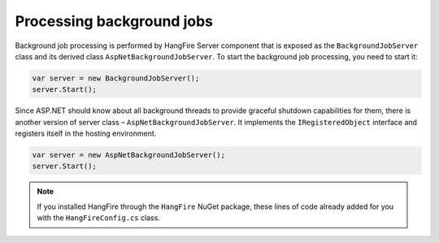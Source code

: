 Processing background jobs
===========================

Background job processing is performed by HangFire Server component that is exposed as the ``BackgroundJobServer`` class and its derived class ``AspNetBackgroundJobServer``. To start the background job processing, you need to start it:

.. code-block:: c#

   var server = new BackgroundJobServer();
   server.Start();

Since ASP.NET should know about all background threads to provide graceful shutdown capabilities for them, there is another version of server class – ``AspNetBackgroundJobServer``. It implements the ``IRegisteredObject`` interface and registers itself in the hosting environment.

.. code-block:: c#

   var server = new AspNetBackgroundJobServer();
   server.Start();

.. note::

   If you installed HangFire through the ``HangFire`` NuGet package, these lines of code already added for you with the ``HangFireConfig.cs`` class.
